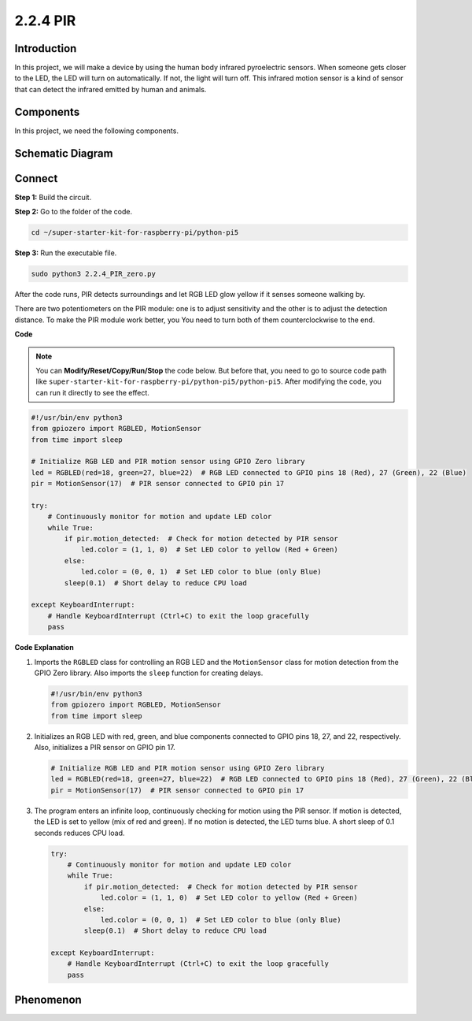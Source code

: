 .. _py_pi5_pir:

2.2.4 PIR
=========

Introduction
------------

In this project, we will make a device by using the human body infrared
pyroelectric sensors. When someone gets closer to the LED, the LED will
turn on automatically. If not, the light will turn off. This infrared
motion sensor is a kind of sensor that can detect the infrared emitted
by human and animals.

Components
------------------------------

In this project, we need the following components. 

.. image:: ../python_pi5/img/list/2.2.4_pir_list.png

.. raw:: html

   <br/>


Schematic Diagram
-----------------

.. image:: ../python_pi5/img/schematic/2.2.4_pir_schematic.png


Connect
-----------------------

**Step 1:** Build the circuit.

.. image:: ../python_pi5/img/connect/2.2.4.png

**Step 2:** Go to the folder of the code.

.. raw:: html

   <run></run>

.. code-block::

    cd ~/super-starter-kit-for-raspberry-pi/python-pi5

**Step 3:** Run the executable file.

.. raw:: html

   <run></run>

.. code-block::

    sudo python3 2.2.4_PIR_zero.py

After the code runs, PIR detects surroundings and let RGB LED glow yellow if it senses someone walking by. 

There are two potentiometers on the PIR module: one is to adjust sensitivity and the other is to adjust the detection distance. To make the PIR module work better, you You need to turn both of them counterclockwise to the end.

.. image:: ../python_pi5/img/2.2.4_PIR_TTE.png
    :width: 400
    :align: center

**Code**

.. note::

    You can **Modify/Reset/Copy/Run/Stop** the code below. But before that, you need to go to  source code path like ``super-starter-kit-for-raspberry-pi/python-pi5/python-pi5``. After modifying the code, you can run it directly to see the effect.


.. raw:: html

    <run></run>

.. code-block:: python

   #!/usr/bin/env python3
   from gpiozero import RGBLED, MotionSensor
   from time import sleep

   # Initialize RGB LED and PIR motion sensor using GPIO Zero library
   led = RGBLED(red=18, green=27, blue=22)  # RGB LED connected to GPIO pins 18 (Red), 27 (Green), 22 (Blue)
   pir = MotionSensor(17)  # PIR sensor connected to GPIO pin 17

   try:
       # Continuously monitor for motion and update LED color
       while True:
           if pir.motion_detected:  # Check for motion detected by PIR sensor
               led.color = (1, 1, 0)  # Set LED color to yellow (Red + Green)
           else:
               led.color = (0, 0, 1)  # Set LED color to blue (only Blue)
           sleep(0.1)  # Short delay to reduce CPU load

   except KeyboardInterrupt:
       # Handle KeyboardInterrupt (Ctrl+C) to exit the loop gracefully
       pass


**Code Explanation**

#. Imports the ``RGBLED`` class for controlling an RGB LED and the ``MotionSensor`` class for motion detection from the GPIO Zero library. Also imports the ``sleep`` function for creating delays.

   .. code-block:: python

       #!/usr/bin/env python3
       from gpiozero import RGBLED, MotionSensor
       from time import sleep

#. Initializes an RGB LED with red, green, and blue components connected to GPIO pins 18, 27, and 22, respectively. Also, initializes a PIR sensor on GPIO pin 17.

   .. code-block:: python

       # Initialize RGB LED and PIR motion sensor using GPIO Zero library
       led = RGBLED(red=18, green=27, blue=22)  # RGB LED connected to GPIO pins 18 (Red), 27 (Green), 22 (Blue)
       pir = MotionSensor(17)  # PIR sensor connected to GPIO pin 17

#. The program enters an infinite loop, continuously checking for motion using the PIR sensor. If motion is detected, the LED is set to yellow (mix of red and green). If no motion is detected, the LED turns blue. A short sleep of 0.1 seconds reduces CPU load.

   .. code-block:: python

       try:
           # Continuously monitor for motion and update LED color
           while True:
               if pir.motion_detected:  # Check for motion detected by PIR sensor
                   led.color = (1, 1, 0)  # Set LED color to yellow (Red + Green)
               else:
                   led.color = (0, 0, 1)  # Set LED color to blue (only Blue)
               sleep(0.1)  # Short delay to reduce CPU load

       except KeyboardInterrupt:
           # Handle KeyboardInterrupt (Ctrl+C) to exit the loop gracefully
           pass

**Phenomenon**
---------------
.. image:: ../img/phenomenon/224.jpg
    :width: 800
    :align: center